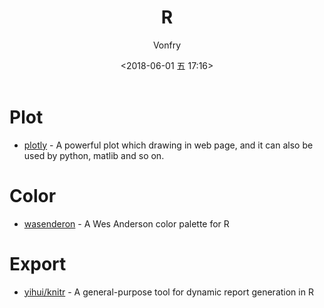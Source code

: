 #+TITLE: R
#+AUTHOR: Vonfry
#+DATE: <2018-06-01 五 17:16>

* Plot
- [[https://plot.ly/][plotly]] - A powerful plot which drawing in web page, and it can also be used by python, matlib and so on.

* Color
- [[https://github.com/karthik/wesanderson][wasenderon]] - A Wes Anderson color palette for R

* Export
- [[https://github.com/yihui/knitr][yihui/knitr]] - A general-purpose tool for dynamic report generation in R

